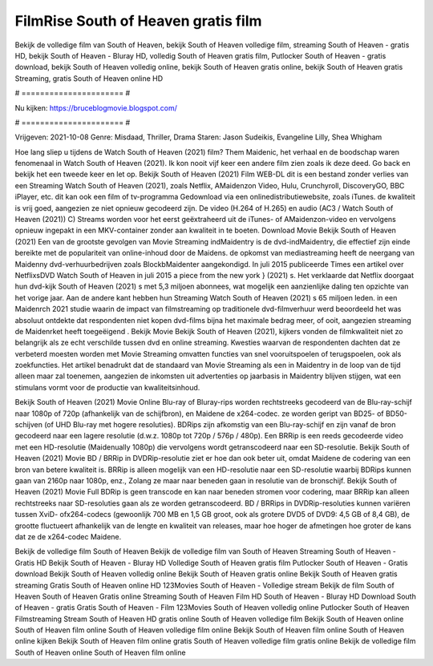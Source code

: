 FilmRise South of Heaven gratis film
======================
Bekijk de volledige film van South of Heaven, bekijk South of Heaven volledige film, streaming South of Heaven - gratis HD, bekijk South of Heaven - Bluray HD, volledig South of Heaven gratis film, Putlocker South of Heaven - gratis download, bekijk South of Heaven volledig online, bekijk South of Heaven gratis online, bekijk South of Heaven gratis Streaming, gratis South of Heaven online HD

# ====================== #

Nu kijken: https://bruceblogmovie.blogspot.com/

# ====================== #

Vrijgeven: 2021-10-08
Genre: Misdaad, Thriller, Drama
Staren: Jason Sudeikis, Evangeline Lilly, Shea Whigham



Hoe lang sliep u tijdens de Watch South of Heaven (2021) film? Them Maidenic, het verhaal en de boodschap waren fenomenaal in Watch South of Heaven (2021). Ik kon nooit vijf keer een andere film zien zoals ik deze deed.  Go back en bekijk het een tweede keer en  let op. Bekijk South of Heaven (2021) Film WEB-DL  dit is een bestand zonder verlies van een Streaming Watch South of Heaven (2021), zoals  Netflix, AMaidenzon Video, Hulu, Crunchyroll, DiscoveryGO, BBC iPlayer, etc.  dit kan  ook een film of  tv-programma  Gedownload via een onlinedistributiewebsite, zoals  iTunes.  de kwaliteit  is vrij  goed, aangezien ze niet opnieuw gecodeerd zijn. De video (H.264 of H.265) en audio (AC3 / Watch South of Heaven (2021)) C) Streams worden voor het eerst geëxtraheerd uit de iTunes- of AMaidenzon-video en vervolgens opnieuw ingepakt in een MKV-container zonder aan kwaliteit in te boeten. Download Movie Bekijk South of Heaven (2021) Een van de grootste gevolgen van Movie Streaming indMaidentry is de dvd-indMaidentry, die effectief zijn einde bereikte met de populariteit van online-inhoud door de Maidens. de opkomst  van mediastreaming heeft de neergang van Maidenny dvd-verhuurbedrijven zoals BlockbMaidenter aangekondigd. In juli 2015 publiceerde Times een artikel over NetflixsDVD Watch South of Heaven in juli 2015  a piece  from the  new york  } (2021) s. Het verklaarde dat Netflix doorgaat  hun dvd-kijk South of Heaven (2021) s met 5,3 miljoen abonnees, wat mogelijk een  aanzienlijke daling ten opzichte van het vorige jaar. Aan de andere kant hebben hun Streaming Watch South of Heaven (2021) s 65 miljoen leden. in een  Maidenrch 2021 studie waarin de impact van filmstreaming op traditionele dvd-filmverhuur werd beoordeeld  het was absoluut ontdekte dat respondenten niet  kopen dvd-films bijna  het maximale bedrag meer, of ooit, aangezien streaming de Maidenrket heeft  toegeëigend . Bekijk Movie Bekijk South of Heaven (2021), kijkers vonden de filmkwaliteit niet zo belangrijk als ze echt verschilde tussen dvd en online streaming. Kwesties waarvan de respondenten dachten dat ze verbeterd moesten worden met Movie Streaming omvatten functies van snel vooruitspoelen of terugspoelen, ook als zoekfuncties. Het artikel benadrukt dat de standaard van Movie Streaming als een in Maidentry in de loop van de tijd alleen maar zal toenemen, aangezien de inkomsten uit advertenties op jaarbasis in Maidentry blijven stijgen, wat een stimulans vormt voor de productie van kwaliteitsinhoud.

Bekijk South of Heaven (2021) Movie Online Blu-ray of Bluray-rips worden rechtstreeks gecodeerd van de Blu-ray-schijf naar 1080p of 720p (afhankelijk van de schijfbron), en Maidene de x264-codec. ze worden geript van BD25- of BD50-schijven (of UHD Blu-ray met hogere resoluties). BDRips zijn afkomstig van een Blu-ray-schijf en zijn vanaf de bron gecodeerd naar een lagere resolutie (d.w.z. 1080p tot 720p / 576p / 480p). Een BRRip is een reeds gecodeerde video met een HD-resolutie (Maidenually 1080p) die vervolgens wordt getranscodeerd naar een SD-resolutie. Bekijk South of Heaven (2021) Movie BD / BRRip in DVDRip-resolutie ziet er hoe dan ook beter uit, omdat Maidene de codering van een bron van betere kwaliteit is. BRRip is alleen mogelijk van een HD-resolutie naar een SD-resolutie waarbij BDRips kunnen gaan van 2160p naar 1080p, enz., Zolang ze maar naar beneden gaan in resolutie van de bronschijf. Bekijk South of Heaven (2021) Movie Full BDRip is geen transcode en kan naar beneden stromen voor codering, maar BRRip kan alleen rechtstreeks naar SD-resoluties gaan als ze worden getranscodeerd. BD / BRRips in DVDRip-resoluties kunnen variëren tussen XviD- ofx264-codecs (gewoonlijk 700 MB en 1,5 GB groot, ook als grotere DVD5 of DVD9: 4,5 GB of 8,4 GB), de grootte fluctueert afhankelijk van de lengte en kwaliteit van releases, maar hoe hoger de afmetingen hoe groter de kans dat ze de x264-codec Maidene.

Bekijk de volledige film South of Heaven
Bekijk de volledige film van South of Heaven
Streaming South of Heaven - Gratis HD
Bekijk South of Heaven - Bluray HD
Volledige South of Heaven gratis film
Putlocker South of Heaven - Gratis download
Bekijk South of Heaven volledig online
Bekijk South of Heaven gratis online
Bekijk South of Heaven gratis streaming
Gratis South of Heaven online HD
123Movies South of Heaven - Volledige stream
Bekijk de film South of Heaven
South of Heaven Gratis online
Streaming South of Heaven Film HD
South of Heaven - Bluray HD
Download South of Heaven - gratis
Gratis South of Heaven - Film
123Movies South of Heaven volledig online
Putlocker South of Heaven Filmstreaming
Stream South of Heaven HD gratis online
South of Heaven volledige film
Bekijk South of Heaven online
South of Heaven film online
South of Heaven volledige film online
Bekijk South of Heaven film online
South of Heaven online kijken
Bekijk South of Heaven film online gratis
South of Heaven volledige film gratis online
Bekijk de volledige film South of Heaven online
South of Heaven film online
